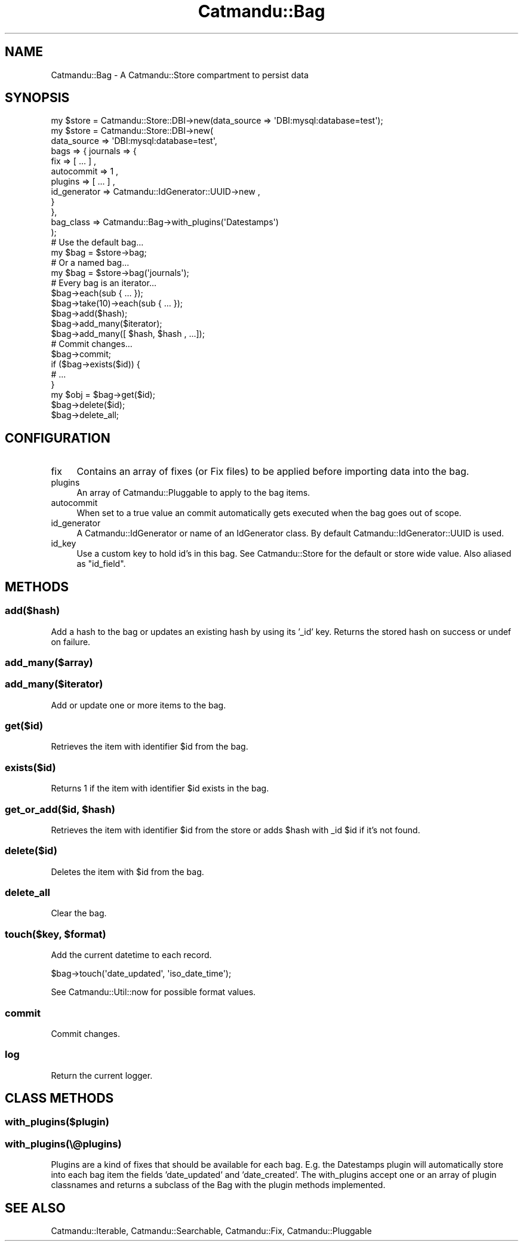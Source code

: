 .\" Automatically generated by Pod::Man 4.14 (Pod::Simple 3.40)
.\"
.\" Standard preamble:
.\" ========================================================================
.de Sp \" Vertical space (when we can't use .PP)
.if t .sp .5v
.if n .sp
..
.de Vb \" Begin verbatim text
.ft CW
.nf
.ne \\$1
..
.de Ve \" End verbatim text
.ft R
.fi
..
.\" Set up some character translations and predefined strings.  \*(-- will
.\" give an unbreakable dash, \*(PI will give pi, \*(L" will give a left
.\" double quote, and \*(R" will give a right double quote.  \*(C+ will
.\" give a nicer C++.  Capital omega is used to do unbreakable dashes and
.\" therefore won't be available.  \*(C` and \*(C' expand to `' in nroff,
.\" nothing in troff, for use with C<>.
.tr \(*W-
.ds C+ C\v'-.1v'\h'-1p'\s-2+\h'-1p'+\s0\v'.1v'\h'-1p'
.ie n \{\
.    ds -- \(*W-
.    ds PI pi
.    if (\n(.H=4u)&(1m=24u) .ds -- \(*W\h'-12u'\(*W\h'-12u'-\" diablo 10 pitch
.    if (\n(.H=4u)&(1m=20u) .ds -- \(*W\h'-12u'\(*W\h'-8u'-\"  diablo 12 pitch
.    ds L" ""
.    ds R" ""
.    ds C` ""
.    ds C' ""
'br\}
.el\{\
.    ds -- \|\(em\|
.    ds PI \(*p
.    ds L" ``
.    ds R" ''
.    ds C`
.    ds C'
'br\}
.\"
.\" Escape single quotes in literal strings from groff's Unicode transform.
.ie \n(.g .ds Aq \(aq
.el       .ds Aq '
.\"
.\" If the F register is >0, we'll generate index entries on stderr for
.\" titles (.TH), headers (.SH), subsections (.SS), items (.Ip), and index
.\" entries marked with X<> in POD.  Of course, you'll have to process the
.\" output yourself in some meaningful fashion.
.\"
.\" Avoid warning from groff about undefined register 'F'.
.de IX
..
.nr rF 0
.if \n(.g .if rF .nr rF 1
.if (\n(rF:(\n(.g==0)) \{\
.    if \nF \{\
.        de IX
.        tm Index:\\$1\t\\n%\t"\\$2"
..
.        if !\nF==2 \{\
.            nr % 0
.            nr F 2
.        \}
.    \}
.\}
.rr rF
.\"
.\" Accent mark definitions (@(#)ms.acc 1.5 88/02/08 SMI; from UCB 4.2).
.\" Fear.  Run.  Save yourself.  No user-serviceable parts.
.    \" fudge factors for nroff and troff
.if n \{\
.    ds #H 0
.    ds #V .8m
.    ds #F .3m
.    ds #[ \f1
.    ds #] \fP
.\}
.if t \{\
.    ds #H ((1u-(\\\\n(.fu%2u))*.13m)
.    ds #V .6m
.    ds #F 0
.    ds #[ \&
.    ds #] \&
.\}
.    \" simple accents for nroff and troff
.if n \{\
.    ds ' \&
.    ds ` \&
.    ds ^ \&
.    ds , \&
.    ds ~ ~
.    ds /
.\}
.if t \{\
.    ds ' \\k:\h'-(\\n(.wu*8/10-\*(#H)'\'\h"|\\n:u"
.    ds ` \\k:\h'-(\\n(.wu*8/10-\*(#H)'\`\h'|\\n:u'
.    ds ^ \\k:\h'-(\\n(.wu*10/11-\*(#H)'^\h'|\\n:u'
.    ds , \\k:\h'-(\\n(.wu*8/10)',\h'|\\n:u'
.    ds ~ \\k:\h'-(\\n(.wu-\*(#H-.1m)'~\h'|\\n:u'
.    ds / \\k:\h'-(\\n(.wu*8/10-\*(#H)'\z\(sl\h'|\\n:u'
.\}
.    \" troff and (daisy-wheel) nroff accents
.ds : \\k:\h'-(\\n(.wu*8/10-\*(#H+.1m+\*(#F)'\v'-\*(#V'\z.\h'.2m+\*(#F'.\h'|\\n:u'\v'\*(#V'
.ds 8 \h'\*(#H'\(*b\h'-\*(#H'
.ds o \\k:\h'-(\\n(.wu+\w'\(de'u-\*(#H)/2u'\v'-.3n'\*(#[\z\(de\v'.3n'\h'|\\n:u'\*(#]
.ds d- \h'\*(#H'\(pd\h'-\w'~'u'\v'-.25m'\f2\(hy\fP\v'.25m'\h'-\*(#H'
.ds D- D\\k:\h'-\w'D'u'\v'-.11m'\z\(hy\v'.11m'\h'|\\n:u'
.ds th \*(#[\v'.3m'\s+1I\s-1\v'-.3m'\h'-(\w'I'u*2/3)'\s-1o\s+1\*(#]
.ds Th \*(#[\s+2I\s-2\h'-\w'I'u*3/5'\v'-.3m'o\v'.3m'\*(#]
.ds ae a\h'-(\w'a'u*4/10)'e
.ds Ae A\h'-(\w'A'u*4/10)'E
.    \" corrections for vroff
.if v .ds ~ \\k:\h'-(\\n(.wu*9/10-\*(#H)'\s-2\u~\d\s+2\h'|\\n:u'
.if v .ds ^ \\k:\h'-(\\n(.wu*10/11-\*(#H)'\v'-.4m'^\v'.4m'\h'|\\n:u'
.    \" for low resolution devices (crt and lpr)
.if \n(.H>23 .if \n(.V>19 \
\{\
.    ds : e
.    ds 8 ss
.    ds o a
.    ds d- d\h'-1'\(ga
.    ds D- D\h'-1'\(hy
.    ds th \o'bp'
.    ds Th \o'LP'
.    ds ae ae
.    ds Ae AE
.\}
.rm #[ #] #H #V #F C
.\" ========================================================================
.\"
.IX Title "Catmandu::Bag 3"
.TH Catmandu::Bag 3 "2020-07-11" "perl v5.32.0" "User Contributed Perl Documentation"
.\" For nroff, turn off justification.  Always turn off hyphenation; it makes
.\" way too many mistakes in technical documents.
.if n .ad l
.nh
.SH "NAME"
Catmandu::Bag \- A Catmandu::Store compartment to persist data
.SH "SYNOPSIS"
.IX Header "SYNOPSIS"
.Vb 1
\&    my $store = Catmandu::Store::DBI\->new(data_source => \*(AqDBI:mysql:database=test\*(Aq);
\&
\&    my $store = Catmandu::Store::DBI\->new(
\&            data_source => \*(AqDBI:mysql:database=test\*(Aq,
\&            bags => { journals => {
\&                            fix => [ ... ] ,
\&                            autocommit => 1 ,
\&                            plugins => [ ... ] ,
\&                            id_generator => Catmandu::IdGenerator::UUID\->new ,
\&                      }
\&                    },
\&            bag_class => Catmandu::Bag\->with_plugins(\*(AqDatestamps\*(Aq)
\&            );
\&
\&    # Use the default bag...
\&    my $bag = $store\->bag;
\&
\&    # Or a named bag...
\&    my $bag = $store\->bag(\*(Aqjournals\*(Aq);
\&
\&    # Every bag is an iterator...
\&    $bag\->each(sub { ... });
\&    $bag\->take(10)\->each(sub { ... });
\&
\&    $bag\->add($hash);
\&    $bag\->add_many($iterator);
\&    $bag\->add_many([ $hash, $hash , ...]);
\&
\&    # Commit changes...
\&    $bag\->commit;
\&
\&    if ($bag\->exists($id)) {
\&        # ...
\&    }
\&
\&    my $obj = $bag\->get($id);
\&    $bag\->delete($id);
\&
\&    $bag\->delete_all;
.Ve
.SH "CONFIGURATION"
.IX Header "CONFIGURATION"
.IP "fix" 4
.IX Item "fix"
Contains an array of fixes (or Fix files) to be applied before importing data into the bag.
.IP "plugins" 4
.IX Item "plugins"
An array of Catmandu::Pluggable to apply to the bag items.
.IP "autocommit" 4
.IX Item "autocommit"
When set to a true value an commit automatically gets executed when the bag
goes out of scope.
.IP "id_generator" 4
.IX Item "id_generator"
A Catmandu::IdGenerator or name of an IdGenerator class.
By default Catmandu::IdGenerator::UUID is used.
.IP "id_key" 4
.IX Item "id_key"
Use a custom key to hold id's in this bag. See Catmandu::Store for the
default or store wide value. Also aliased as \f(CW\*(C`id_field\*(C'\fR.
.SH "METHODS"
.IX Header "METHODS"
.SS "add($hash)"
.IX Subsection "add($hash)"
Add a hash to the bag or updates an existing hash by using its '_id' key. Returns
the stored hash on success or undef on failure.
.SS "add_many($array)"
.IX Subsection "add_many($array)"
.SS "add_many($iterator)"
.IX Subsection "add_many($iterator)"
Add or update one or more items to the bag.
.SS "get($id)"
.IX Subsection "get($id)"
Retrieves the item with identifier \f(CW$id\fR from the bag.
.SS "exists($id)"
.IX Subsection "exists($id)"
Returns \f(CW1\fR if the item with identifier \f(CW$id\fR exists in the bag.
.ie n .SS "get_or_add($id, $hash)"
.el .SS "get_or_add($id, \f(CW$hash\fP)"
.IX Subsection "get_or_add($id, $hash)"
Retrieves the item with identifier \f(CW$id\fR from the store or adds \f(CW$hash\fR with _id
\&\f(CW$id\fR if it's not found.
.SS "delete($id)"
.IX Subsection "delete($id)"
Deletes the item with \f(CW$id\fR from the bag.
.SS "delete_all"
.IX Subsection "delete_all"
Clear the bag.
.ie n .SS "touch($key, $format)"
.el .SS "touch($key, \f(CW$format\fP)"
.IX Subsection "touch($key, $format)"
Add the current datetime to each record.
.PP
.Vb 1
\&    $bag\->touch(\*(Aqdate_updated\*(Aq, \*(Aqiso_date_time\*(Aq);
.Ve
.PP
See Catmandu::Util::now for possible format values.
.SS "commit"
.IX Subsection "commit"
Commit changes.
.SS "log"
.IX Subsection "log"
Return the current logger.
.SH "CLASS METHODS"
.IX Header "CLASS METHODS"
.SS "with_plugins($plugin)"
.IX Subsection "with_plugins($plugin)"
.SS "with_plugins(\e@plugins)"
.IX Subsection "with_plugins(@plugins)"
Plugins are a kind of fixes that should be available for each bag. E.g. the Datestamps plugin will
automatically store into each bag item the fields 'date_updated' and 'date_created'. The with_plugins
accept one or an array of plugin classnames and returns a subclass of the Bag with the plugin
methods implemented.
.SH "SEE ALSO"
.IX Header "SEE ALSO"
Catmandu::Iterable, Catmandu::Searchable, Catmandu::Fix, Catmandu::Pluggable
